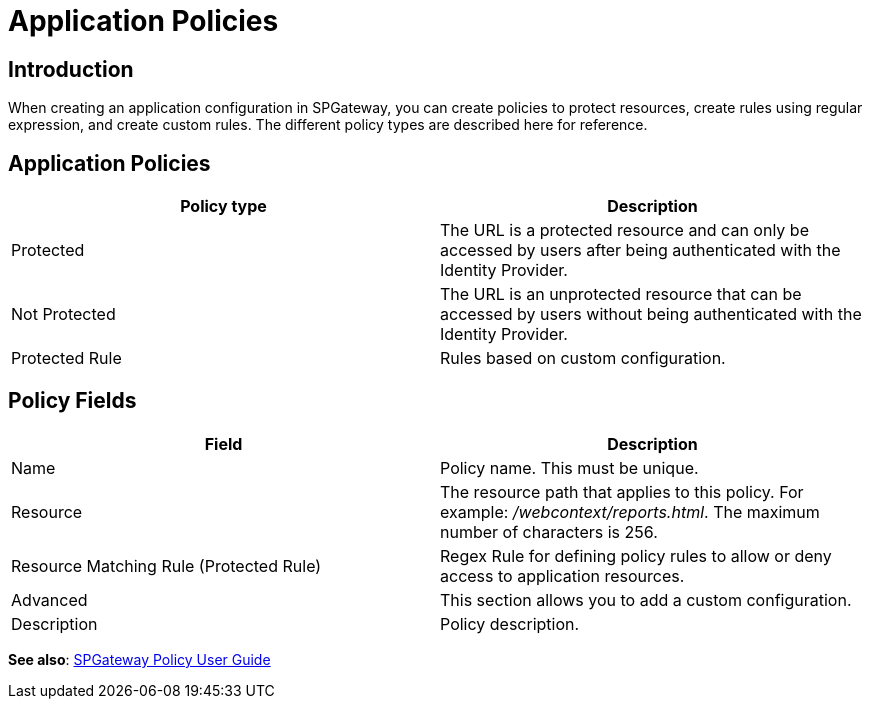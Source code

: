 = Application Policies
:page-layout: post
:page-category: Administration

== Introduction

When creating an application configuration in SPGateway, you can create policies to protect resources, create rules using regular expression, and create custom rules. The different policy types are described here for reference.

== Application Policies

[cols=",",options="header",]
|===
|Policy type |Description
|Protected |The URL is a protected resource and can only be accessed by users after being authenticated with the Identity Provider.
|Not Protected |The URL is an unprotected resource that can be accessed by users without being authenticated with the Identity Provider.
|Protected Rule |Rules based on custom configuration.
|===

== Policy Fields

[cols=",",options="header",]
|===
|Field |Description
|Name |Policy name. This must be unique.
|Resource |The resource path that applies to this policy. For example: _/webcontext/reports.html_. The maximum number of characters is 256.
|Resource Matching Rule (Protected Rule) | Regex Rule for defining policy rules to allow or deny access to application resources.
|Advanced |This section allows you to add a custom configuration.
|Description |Policy description.
|===

*See also*:
link:https://docs.icsynergy.com/administration/spgw-admin-policy-user-guide.html[SPGateway Policy User Guide]
